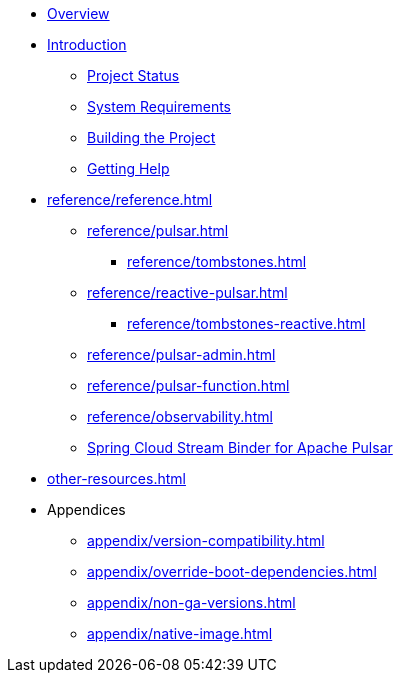 * xref:index.adoc[Overview]
* xref:intro.adoc[Introduction]
** xref:intro/project-state.adoc[Project Status]
** xref:intro/system-requirements.adoc[System Requirements]
** xref:intro/building.adoc[Building the Project]
** xref:intro/getting-help.adoc[Getting Help]
* xref:reference/reference.adoc[]
** xref:reference/pulsar.adoc[]
*** xref:reference/tombstones.adoc[]
** xref:reference/reactive-pulsar.adoc[]
*** xref:reference/tombstones-reactive.adoc[]
** xref:reference/pulsar-admin.adoc[]
** xref:reference/pulsar-function.adoc[]
** xref:reference/observability.adoc[]
** https://docs.spring.io/spring-cloud-stream/reference/pulsar/pulsar_binder.html[Spring Cloud Stream Binder for Apache Pulsar]
* xref:other-resources.adoc[]
* Appendices
** xref:appendix/version-compatibility.adoc[]
** xref:appendix/override-boot-dependencies.adoc[]
** xref:appendix/non-ga-versions.adoc[]
** xref:appendix/native-image.adoc[]
